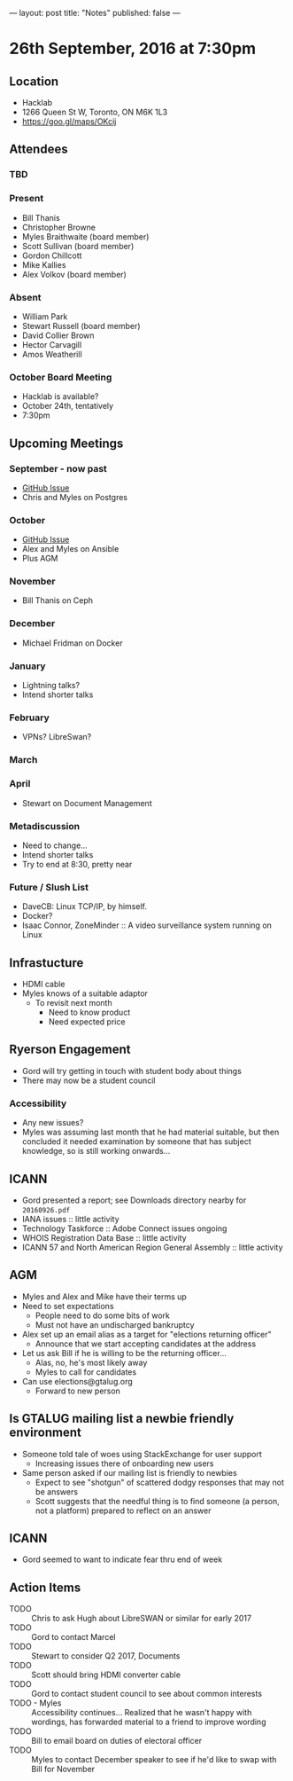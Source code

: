 ---
layout: post
title: "Notes"
published: false
---

* 26th September, 2016 at 7:30pm

** Location
  - Hacklab
  - 1266 Queen St W, Toronto, ON M6K 1L3
  - <https://goo.gl/maps/OKcij>
    
** Attendees

*** TBD

*** Present

- Bill Thanis
- Christopher Browne
- Myles Braithwaite  (board member)
- Scott Sullivan (board member)
- Gordon Chillcott
- Mike Kallies
- Alex Volkov (board member)
*** Absent

- William Park
- Stewart Russell (board member)
- David Collier Brown
- Hector Carvagill
- Amos Weatherill
*** October Board Meeting
  - Hacklab is available?
  - October 24th, tentatively
  - 7:30pm

** Upcoming Meetings

*** September - now past
  - [[https://github.com/gtalug/operations/issues/13][GitHub Issue]]
  - Chris and Myles on Postgres

*** October
  - [[https://github.com/gtalug/operations/issues/14][GitHub Issue]]
  - Alex and Myles on Ansible
  - Plus AGM

*** November
  - Bill Thanis on Ceph

*** December
  - Michael Fridman on Docker

*** January
  - Lightning talks?
  - Intend shorter talks

*** February
  - VPNs?  LibreSwan?

*** March

*** April
  - Stewart on Document Management

*** Metadiscussion
  - Need to change...
  - Intend shorter talks
  - Try to end at 8:30, pretty near

*** Future / Slush List

  - DaveCB: Linux TCP/IP, by himself.
  - Docker?
  - Isaac Connor, ZoneMinder :: A video surveillance system running on Linux
       
** Infrastucture
  - HDMI cable
  - Myles knows of a suitable adaptor
    - To revisit next month
      - Need to know product
      - Need expected price
** Ryerson Engagement
 - Gord will try getting in touch with student body about things
 - There may now be a student council
*** Accessibility
 - Any new issues?
 - Myles was assuming last month that he had material suitable, but then concluded it needed examination by someone that has subject knowledge, so is still working onwards...
** ICANN
 - Gord presented a report; see Downloads directory nearby for ~20160926.pdf~
 - IANA issues :: little activity
 - Technology Taskforce :: Adobe Connect issues ongoing
 - WHOIS Registration Data Base :: little activity
 - ICANN 57 and North American Region General Assembly :: little activity

** AGM
 - Myles and Alex and Mike have their terms up
 - Need to set expectations
   - People need to do some bits of work
   - Must not have an undischarged bankruptcy
 - Alex set up an email alias as a target for "elections returning officer"
   - Announce that we start accepting candidates at the address
 - Let us ask Bill if he is willing to be the returning officer...
   - Alas, no, he's most likely away
   - Myles to call for candidates
 - Can use elections@gtalug.org
   - Forward to new person
** Is GTALUG mailing list a newbie friendly environment
 - Someone told tale of woes using StackExchange for user support
   - Increasing issues there of onboarding new users
 - Same person asked if our mailing list is friendly to newbies
   - Expect to see "shotgun" of scattered dodgy responses that may not be answers
   - Scott suggests that the needful thing is to find someone (a person, not a platform) prepared to reflect on an answer

** ICANN
 - Gord seemed to want to indicate fear thru end of week

** Action Items
  - TODO :: Chris to ask Hugh about LibreSWAN or similar for early 2017
  - TODO :: Gord to contact Marcel
  - TODO :: Stewart to consider Q2 2017, Documents
  - TODO :: Scott should bring HDMI converter cable
  - TODO :: Gord to contact student council to see about common interests
  - TODO - Myles :: Accessibility continues... Realized that he wasn't happy with wordings, has forwarded material to a friend to improve wording
  - TODO :: Bill to email board on duties of electoral officer
  - TODO :: Myles to contact December speaker to see if he'd like to swap with Bill for November
